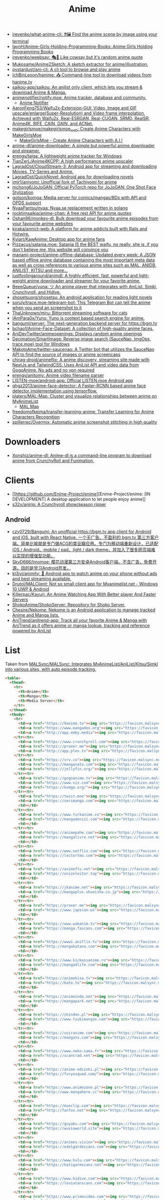 :PROPERTIES:
:ID:       b21b269d-3557-4c87-839a-6b155991e916
:END:
#+title: Anime

- [[https://github.com/irevenko/what-anime-cli][irevenko/what-anime-cli: ❓🖼 Find the anime scene by image using your terminal]]
- [[https://github.com/laynH/Anime-Girls-Holding-Programming-Books][laynH/Anime-Girls-Holding-Programming-Books: Anime Girls Holding Programming Books]]
- [[https://github.com/irevenko/weebsay][irevenko/weebsay: 🎭👄 Like cowsay but it's random anime quote]]
- [[https://github.com/Mukosame/Anime2Sketch][Mukosame/Anime2Sketch: A sketch extractor for anime/illustration.]]
- [[https://github.com/pystardust/ani-cli][pystardust/ani-cli: A cli tool to browse and play anime]]
- [[https://github.com/IchBinLeoon/hanime][IchBinLeoon/hanime: 📥 Command-line tool to download videos from hanime.tv]]
- [[https://github.com/saikou-app/saikou][saikou-app/saikou: An anilist only client, which lets you stream & download Anime & Manga.]]
- [[https://github.com/animenotifier/notify.moe][animenotifier/notify.moe: Anime tracker, database and community.]]
  - [[https://notify.moe/][Anime Notifier]]
- [[https://github.com/AaronFeng753/Waifu2x-Extension-GUI][AaronFeng753/Waifu2x-Extension-GUI: Video, Image and GIF upscale/enlarge(Super-Resolution) and Video frame interpolation. Achieved with Waifu2x, Real-ESRGAN, Real-CUGAN, SRMD, RealSR, Anime4K, RIFE, CAIN, DAIN, and ACNet.]]
- [[https://github.com/makegirlsmoe/makegirlsmoe_web][makegirlsmoe/makegirlsmoe_web: Create Anime Characters with MakeGirlsMoe]]
  - [[https://make.girls.moe/#/][MakeGirlsMoe - Create Anime Characters with A.I.!]]
- [[https://github.com/anime-dl/anime-downloader][anime-dl/anime-downloader: A simple but powerful anime downloader and streamer.]]
- [[https://github.com/erengy/taiga][erengy/taiga: A lightweight anime tracker for Windows]]
- [[https://github.com/TianZerL/Anime4KCPP][TianZerL/Anime4KCPP: A high performance anime upscaler]]
- [[https://github.com/LagradOst/CloudStream-3][LagradOst/CloudStream-3: Android app for streaming and downloading Movies, TV-Series and Anime.]]
- [[https://github.com/LagradOst/QuickNovel][LagradOst/QuickNovel: Android app for downloading novels]]
- [[https://github.com/jmir1/aniyomi][jmir1/aniyomi: Unofficial fork of Tachiyomi for anime]]
- [[https://github.com/mchong6/JoJoGAN][mchong6/JoJoGAN: Official PyTorch repo for JoJoGAN: One Shot Face Stylization]]
- [[https://github.com/gotson/komga][gotson/komga: Media server for comics/mangas/BDs with API and OPDS support]]
- [[https://github.com/NyaaPantsu/nyaa][NyaaPantsu/nyaa: Nyaa.se replacement written in golang]]
- [[https://github.com/rocktimsaikia/anime-chan][rocktimsaikia/anime-chan: A free rest API for anime quotes]]
- [[https://github.com/Oshan96/monkey-dl][Oshan96/monkey-dl: Bulk download your favourite anime episodes from your favourite anime websites]]
- [[https://github.com/kiraka/annict-web][kiraka/annict-web: A platform for anime addicts built with Rails and Hotwire.]]
- [[https://github.com/Kylart/KawAnime][Kylart/KawAnime: Desktop app for anime fans]]
- [[https://github.com/Pizzacus/satania.moe][Pizzacus/satania.moe: Satania IS the BEST waifu, no really, she is, if you don't believe me, this website will convince you]]
- [[https://github.com/manami-project/anime-offline-database][manami-project/anime-offline-database: Updated every week: A JSON based offline anime database containing the most important meta data as well as cross references to various anime sites such as MAL, ANIDB, ANILIST, KITSU and more...]]
- [[https://github.com/justfoolingaround/animdl][justfoolingaround/animdl: A highly efficient, fast, powerful and light-weight anime downloader and streamer for your favorite anime.]]
- [[https://github.com/BeeeQueue/yuna][BeeeQueue/yuna: ツ An anime player that integrates with AniList, Simkl, Crunchyroll, and Hidive.]]
- [[https://github.com/shosetsuorg/shosetsu][shosetsuorg/shosetsu: An android application for reading light novels]]
- [[https://github.com/soruly/trace.moe-telegram-bot][soruly/trace.moe-telegram-bot: This Telegram Bot can tell the anime when you send an screenshot to it]]
- [[https://github.com/ThaUnknown/miru][ThaUnknown/miru: Bittorrent streaming software for cats]]
- [[https://github.com/IAmPara0x/Yuno][IAmPara0x/Yuno: Yuno is context based search engine for anime.]]
- [[https://github.com/bangumi/server][bangumi/server: The next-generation backend server for https://bgm.tv]]
- [[https://github.com/bchao1/Anime-Face-Dataset][bchao1/Anime-Face-Dataset: A collection of high-quality anime faces.]]
- [[https://github.com/AniDevTwitter/animeopenings][AniDevTwitter/animeopenings: Displays random anime openings]]
- [[https://github.com/Decimation/SmartImage][Decimation/SmartImage: Reverse image search (SauceNao, ImgOps, trace.moe) tool for Windows]]
- [[https://github.com/MakotoAme/twitter-saucenao][MakotoAme/twitter-saucenao: A Twitter bot that utilizes the SauceNao API to find the source of images or anime screencaps]]
- [[https://github.com/chirag-droid/animeflix][chirag-droid/animeflix: A anime discovery, streaming site made with NextJs and TailwindCSS. Uses AniList API and video data from GogoAnime. No ads and no vpn required]]
- [[https://github.com/erengy/anitomy][erengy/anitomy: Anime video filename parser]]
- [[https://github.com/LISTEN-moe/android-app][LISTEN-moe/android-app: Official LISTEN.moe Android app]]
- [[https://github.com/qhgz2013/anime-face-detector][qhgz2013/anime-face-detector: A Faster-RCNN based anime face detector implementation using tensorflow.]]
- [[https://github.com/platers/MAL-Map][platers/MAL-Map: Cluster and visualize relationships between anime on MyAnimeList]]
  - [[https://www.malmap.net/#][MAL Map]]
- [[https://github.com/freedomofkeima/transfer-learning-anime][freedomofkeima/transfer-learning-anime: Transfer Learning for Anime Characters Recognition]]
- [[https://github.com/spillerrec/Overmix][spillerrec/Overmix: Automatic anime screenshot stitching in high quality]]

* Downloaders
- [[https://github.com/Xonshiz/anime-dl][Xonshiz/anime-dl: Anime-dl is a command-line program to download anime from CrunchyRoll and Funimation.]]

* Clients
- [[https://github.com/Enime-Project/enime][Enime-Project/enime: [IN DEVELOPMENT] A desktop application to let people enjoy anime]]
- [[https://github.com/s32x/anirip][s32x/anirip: A Crunchyroll show/season ripper]]

** Android
- [[https://github.com/czy0729/Bangumi][czy0729/Bangumi: An unofficial https://bgm.tv app client for Android and iOS, built with React Native. 一个无广告、不盈利的 bgm.tv 第三方客户端。简单比喻就是专门做ACG的类豆瓣应用。专门为移动端重新设计，已适配 iOS / Android、mobile / pad、light / dark theme，并加入了很多网页端难以实现的增强型功能。]]
- [[https://github.com/SkyD666/Imomoe][SkyD666/Imomoe: 樱花动漫第三方安卓Android客户端，不含广告，免费开源，目的是学习Android开发。]]
- [[https://github.com/kl3jvi/animity][kl3jvi/animity: 🎦 Android app to watch anime on your phone without ads and best streaming available.]]
- [[https://github.com/Drutol/MALClient][Drutol/MALClient: Not so small client app for Myanimelist.net - Windows 10 UWP & Android]]
- [[https://github.com/Killerpac/Kayuri][Killerpac/Kayuri: An Anime Watching App With Better player And Faster Servers]]
- [[https://github.com/ShokoAnime/ShokoServer][ShokoAnime/ShokoServer: Repository for Shoko Server.]]
- [[https://github.com/Chesire/Nekome][Chesire/Nekome: Nekome is an Android application to manage tracked Anime and Manga lists.]]
- [[https://github.com/AniTrend/anitrend-app][AniTrend/anitrend-app: Track all your favorite Anime & Manga with AniTrend as it offers anime or manga lookup, tracking and reference powered by AniList]]

* List

Taken from [[https://github.com/MALSync/MALSync][MALSync/MALSync: Integrates MyAnimeList/AniList/Kitsu/Simkl into various sites, with auto episode tracking.]]

#+begin_src html
  <table>
    <thead>
      <tr>
        <th>Anime</th>
        <th>Manga</th>
        <th>Media Server</th>
      </tr>
    </thead>
    <tbody>
      <tr>
        <td><a href="https://9anime.to"><img src="https://favicon.malsync.moe/?domain=https://9anime.to"> 9anime</a></td>
        <td><a href="https://www.mangadex.org"><img src="https://favicon.malsync.moe/?domain=https://www.mangadex.org"> Mangadex</a></td>
        <td><a href="http://app.emby.media"><img src="https://favicon.malsync.moe/?domain=app.emby.media"></a> <a href="http://app.emby.media">Emby</a> <a href="https://github.com/MALSync/MALSync/wiki/Emby-Plex">[Wiki]</a></td>
      </tr><tr>
        <td><a href="https://www.crunchyroll.com"><img src="https://favicon.malsync.moe/?domain=https://www.crunchyroll.com"> Crunchyroll</a></td>
        <td><a href="https://proxer.me"><img src="https://favicon.malsync.moe/?domain=https://proxer.me"> Proxer</a></td>
        <td><a href="http://app.plex.tv"><img src="https://favicon.malsync.moe/?domain=http://app.plex.tv"></a> <a href="http://app.plex.tv">Plex</a> <a href="https://github.com/MALSync/MALSync/wiki/Emby-Plex">[Wiki]</a></td>
      </tr><tr>
        <td><a href="https://vrv.co"><img src="https://favicon.malsync.moe/?domain=https://vrv.co"> Vrv</a></td>
        <td><a href="https://manganato.com"><img src="https://favicon.malsync.moe/?domain=https://manganato.com"> MangaNato</a></td>
        <td><a href="https://jellyfin.org/"><img src="https://favicon.malsync.moe/?domain=https://jellyfin.org/"></a> <a href="https://jellyfin.org/">Jellyfin</a> <a href="https://github.com/MALSync/MALSync/wiki/Emby-Plex">[Wiki]</a></td>
      </tr><tr>
        <td><a href="https://gogoanime.tv"><img src="https://favicon.malsync.moe/?domain=https://gogoanime.tv"> Gogoanime</a></td>
        <td><a href="https://www.viz.com"><img src="https://favicon.malsync.moe/?domain=https://www.viz.com"> VIZ</a></td>
        <td><a href="https://komga.org/"><img src="https://favicon.malsync.moe/?domain=https://komga.org/"></a> <a href="https://komga.org/">Komga</a> <a href="https://github.com/MALSync/MALSync/wiki/Emby-Plex">[Wiki]</a></td>
      </tr><tr>
        <td><a href="https://twist.moe"><img src="https://favicon.malsync.moe/?domain=https://twist.moe"> Twistmoe</a></td>
        <td><a href="https://serimanga.com"><img src="https://favicon.malsync.moe/?domain=https://serimanga.com"> serimanga</a></td>
        <td></td>
      </tr><tr>
        <td><a href="https://www.turkanime.co"><img src="https://favicon.malsync.moe/?domain=https://www.turkanime.co"> TurkAnime</a></td>
        <td><a href="https://mangadenizi.com"><img src="https://favicon.malsync.moe/?domain=https://mangadenizi.com"> mangadenizi</a></td>
        <td></td>
      </tr><tr>
        <td><a href="https://animepahe.com"><img src="https://favicon.malsync.moe/?domain=https://animepahe.com"> animepahe</a></td>
        <td><a href="https://mangalivre.net"><img src="https://favicon.malsync.moe/?domain=https://mangalivre.net"> mangalivre</a></td>
        <td></td>
      </tr><tr>
        <td><a href="https://www.netflix.com"><img src="https://favicon.malsync.moe/?domain=https://www.netflix.com"> Netflix</a></td>
        <td><a href="https://lectortmo.com"><img src="https://favicon.malsync.moe/?domain=https://lectortmo.com"> tmofans</a></td>
        <td></td>
      </tr><tr>
        <td><a href="https://animeflv.net"><img src="https://favicon.malsync.moe/?domain=https://animeflv.net"> Animeflv</a></td>
        <td><a href="https://unionleitor.top"><img src="https://favicon.malsync.moe/?domain=https://unionleitor.top"> unionmangas</a></td>
        <td></td>
      </tr><tr>
        <td><a href="https://jkanime.net"><img src="https://favicon.malsync.moe/?domain=https://jkanime.net"> Jkanime</a></td>
        <td><a href="https://mangaplus.shueisha.co.jp"><img src="https://favicon.malsync.moe/?domain=https://mangaplus.shueisha.co.jp"> MangaPlus</a></td>
        <td></td>
      </tr><tr>
        <td><a href="https://proxer.me"><img src="https://favicon.malsync.moe/?domain=https://proxer.me"> Proxer</a></td>
        <td><a href="https://www.japscan.ws"><img src="https://favicon.malsync.moe/?domain=https://www.japscan.ws"> JapScan</a></td>
        <td></td>
      </tr><tr>
        <td><a href="https://www.wakanim.tv"><img src="https://favicon.malsync.moe/?domain=https://www.wakanim.tv"> Wakanim</a></td>
        <td><a href="https://manga.fascans.com"><img src="https://favicon.malsync.moe/?domain=https://manga.fascans.com"> FallenAngels</a></td>
        <td></td>
      </tr><tr>
        <td><a href="https://www1.aniflix.tv"><img src="https://favicon.malsync.moe/?domain=https://www1.aniflix.tv"> Aniflix</a></td>
        <td><a href="http://mangakatana.com"><img src="https://favicon.malsync.moe/?domain=http://mangakatana.com"> MangaKatana</a></td>
        <td></td>
      </tr><tr>
        <td><a href="https://www.kickassanime.ro"><img src="https://favicon.malsync.moe/?domain=https://www.kickassanime.ro"> KickAssAnime</a></td>
        <td><a href="https://manga4life.com"><img src="https://favicon.malsync.moe/?domain=https://manga4life.com"> manga4life</a></td>
        <td></td>
      </tr><tr>
        <td><a href="https://animekisa.tv"><img src="https://favicon.malsync.moe/?domain=https://animekisa.tv"> AnimeKisa</a></td>
        <td><a href="https://bato.to"><img src="https://favicon.malsync.moe/?domain=https://bato.to"> bato</a></td>
        <td></td>
      </tr><tr>
        <td><a href="https://animeindo.net"><img src="https://favicon.malsync.moe/?domain=https://animeindo.net"> AnimeIndo</a></td>
        <td><a href="https://mangapark.net"><img src="https://favicon.malsync.moe/?domain=https://mangapark.net"> MangaPark</a></td>
        <td></td>
      </tr><tr>
        <td><a href="https://shinden.pl"><img src="https://favicon.malsync.moe/?domain=https://shinden.pl"> Shinden</a></td>
        <td><a href="https://www.tsukimangas.com"><img src="https://favicon.malsync.moe/?domain=https://www.tsukimangas.com"> Tsuki Mangás</a></td>
        <td></td>
      </tr><tr>
        <td><a href="https://voiranime.com"><img src="https://favicon.malsync.moe/?domain=https://voiranime.com"> Voiranime</a></td>
        <td><a href="https://mangatx.com"><img src="https://favicon.malsync.moe/?domain=https://mangatx.com"> mangatx</a></td>
        <td></td>
      </tr><tr>
        <td><a href="https://www.neko-sama.fr"><img src="https://favicon.malsync.moe/?domain=https://www.neko-sama.fr"> NekoSama</a></td>
        <td><a href="https://scantrad.net"><img src="https://favicon.malsync.moe/?domain=https://scantrad.net"> Scantrad</a></td>
        <td></td>
      </tr><tr>
        <td><a href="https://anime-odcinki.pl"><img src="https://favicon.malsync.moe/?domain=https://anime-odcinki.pl"> AnimeOdcinki</a></td>
        <td><a href="https://furyosquad.com/"><img src="https://favicon.malsync.moe/?domain=https://furyosquad.com/"> Furyosquad</a></td>
        <td></td>
      </tr><tr>
        <td><a href="https://www.animezone.pl"><img src="https://favicon.malsync.moe/?domain=https://www.animezone.pl"> AnimeZone</a></td>
        <td><a href="http://www.mangahere.cc"><img src="https://favicon.malsync.moe/?domain=http://www.mangahere.cc"> MangaHere</a></td>
        <td></td>
      </tr><tr>
        <td><a href="https://moeclip.com"><img src="https://favicon.malsync.moe/?domain=https://moeclip.com"> moeclip</a></td>
        <td><a href="http://fanfox.net"><img src="https://favicon.malsync.moe/?domain=http://fanfox.net"> MangaFox</a></td>
        <td></td>
      </tr><tr>
        <td><a href="https://goyabu.com"><img src="https://favicon.malsync.moe/?domain=https://goyabu.com"> Goyabu</a></td>
        <td><a href="https://wuxiaworld.site"><img src="https://favicon.malsync.moe/?domain=https://wuxiaworld.site"> WuxiaWorld</a></td>
        <td></td>
      </tr><tr>
        <td><a href="https://animes.vision"><img src="https://favicon.malsync.moe/?domain=https://animes.vision"> AnimesVision</a></td>
        <td><a href="https://edelgardescans.com"><img src="https://favicon.malsync.moe/?domain=https://edelgardescans.com"> EdelgardeScans</a></td>
        <td></td>
      </tr><tr>
        <td><a href="https://www.hulu.com"><img src="https://favicon.malsync.moe/?domain=https://www.hulu.com"> Hulu</a></td>
        <td><a href="https://hatigarmscanz.net"><img src="https://favicon.malsync.moe/?domain=https://hatigarmscanz.net"> HatigarmScanz</a></td>
        <td></td>
      </tr><tr>
        <td><a href="https://www.hidive.com"><img src="https://favicon.malsync.moe/?domain=https://www.hidive.com"> Hidive</a></td>
        <td><a href="https://leviatanscans.com"><img src="https://favicon.malsync.moe/?domain=https://leviatanscans.com"> LeviatanScans</a></td>
        <td></td>
      </tr><tr>
        <td><a href="https://www.primevideo.com"><img src="https://favicon.malsync.moe/?domain=https://www.primevideo.com"> Amazon Prime Video</a></td>
        <td><a href="https://methodscans.com"><img src="https://favicon.malsync.moe/?domain=https://methodscans.com"> MethodScans</a></td>
        <td></td>
      </tr><tr>
        <td><a href="https://dreamsub.cc"><img src="https://favicon.malsync.moe/?domain=https://dreamsub.cc"> DreamSub</a></td>
        <td><a href="https://the-nonames.com"><img src="https://favicon.malsync.moe/?domain=https://the-nonames.com"> NonamesScans</a></td>
        <td></td>
      </tr><tr>
        <td><a href="https://animeshouse.net"><img src="https://favicon.malsync.moe/?domain=https://animeshouse.net"> AnimesHouse</a></td>
        <td><a href="https://reaperscans.com"><img src="https://favicon.malsync.moe/?domain=https://reaperscans.com"> ReaperScans</a></td>
        <td></td>
      </tr><tr>
        <td><a href="https://animexin.xyz"><img src="https://favicon.malsync.moe/?domain=https://animexin.xyz"> AnimeXin</a></td>
        <td><a href="https://lynxscans.com"><img src="https://favicon.malsync.moe/?domain=https://lynxscans.com"> LynxScans</a></td>
        <td></td>
      </tr><tr>
        <td><a href="https://monoschinos2.com"><img src="https://favicon.malsync.moe/?domain=https://monoschinos2.com"> MonosChinos</a></td>
        <td><a href="https://skscans.com"><img src="https://favicon.malsync.moe/?domain=https://skscans.com"> SKScans</a></td>
        <td></td>
      </tr><tr>
        <td><a href="https://animefire.net"><img src="https://favicon.malsync.moe/?domain=https://animefire.net"> AnimeFire</a></td>
        <td><a href="https://zeroscans.com"><img src="https://favicon.malsync.moe/?domain=https://zeroscans.com"> ZeroScans</a></td>
        <td></td>
      </tr><tr>
        <td><a href="https://otakufr.co"><img src="https://favicon.malsync.moe/?domain=https://otakufr.co"> OtakuFR</a></td>
        <td><a href="https://reader.deathtollscans.net"><img src="https://favicon.malsync.moe/?domain=https://reader.deathtollscans.net"> DeathTollScans</a></td>
        <td></td>
      </tr><tr>
        <td><a href="https://samehadaku.vip"><img src="https://favicon.malsync.moe/?domain=https://samehadaku.vip"> Samehadaku</a></td>
        <td><a href="https://reader.kireicake.com"><img src="https://favicon.malsync.moe/?domain=https://reader.kireicake.com"> KireiCake</a></td>
        <td></td>
      </tr><tr>
        <td><a href="https://www.tranimeizle.net/"><img src="https://favicon.malsync.moe/?domain=https://www.tranimeizle.net/"> TRanimeizle</a></td>
        <td><a href="https://sensescans.com"><img src="https://favicon.malsync.moe/?domain=https://sensescans.com"> SenseScans</a></td>
        <td></td>
      </tr><tr>
        <td><a href="https://anihub.tv"><img src="https://favicon.malsync.moe/?domain=https://anihub.tv"> Anihub</a></td>
        <td><a href="https://manhuaplus.com"><img src="https://favicon.malsync.moe/?domain=https://manhuaplus.com"> ManhuaPlus</a></td>
        <td></td>
      </tr><tr>
        <td><a href="https://beta.animestreamingfr.fr"><img src="https://favicon.malsync.moe/?domain=https://beta.animestreamingfr.fr"> AnimeStreamingFR</a></td>
        <td><a href="https://readm.org"><img src="https://favicon.malsync.moe/?domain=https://readm.org"> Readm</a></td>
        <td></td>
      </tr><tr>
        <td><a href="https://www.animeid.tv"><img src="https://favicon.malsync.moe/?domain=https://www.animeid.tv"> AnimeId</a></td>
        <td><a href="https://mangasee123.com"><img src="https://favicon.malsync.moe/?domain=https://mangasee123.com"> MangaSee</a></td>
        <td></td>
      </tr><tr>
        <td><a href="https://animixplay.to"><img src="https://favicon.malsync.moe/?domain=https://animixplay.to"> AniMixPlay</a></td>
        <td><a href="https://asurascans.com"><img src="https://favicon.malsync.moe/?domain=https://asurascans.com"> AsuraScans</a></td>
        <td></td>
      </tr><tr>
        <td><a href="https://myanimelist.net"><img src="https://favicon.malsync.moe/?domain=https://myanimelist.net"> MyAnimeList</a></td>
        <td><a href="https://naniscans.com"><img src="https://favicon.malsync.moe/?domain=https://naniscans.com"> NaniScans</a></td>
        <td></td>
      </tr><tr>
        <td><a href="https://animeunity.it"><img src="https://favicon.malsync.moe/?domain=https://animeunity.it"> AnimeUnity</a></td>
        <td><a href="https://merakiscans.com"><img src="https://favicon.malsync.moe/?domain=https://merakiscans.com"> MerakiScans</a></td>
        <td></td>
      </tr><tr>
        <td><a href="https://yayanimes.net"><img src="https://favicon.malsync.moe/?domain=https://yayanimes.net"> YayAnimes</a></td>
        <td><a href="https://mangajar.com"><img src="https://favicon.malsync.moe/?domain=https://mangajar.com"> MangaJar</a></td>
        <td></td>
      </tr><tr>
        <td><a href="https://desu-online.pl"><img src="https://favicon.malsync.moe/?domain=https://desu-online.pl"> DesuOnline</a></td>
        <td><a href="https://toonily.net"><img src="https://favicon.malsync.moe/?domain=https://toonily.net"> Toonily</a></td>
        <td></td>
      </tr><tr>
        <td><a href="https://simplyaweeb.to"><img src="https://favicon.malsync.moe/?domain=https://simplyaweeb.to"> Simplyaweeb</a></td>
        <td><a href="https://www.nonstopscans.com"><img src="https://favicon.malsync.moe/?domain=https://www.nonstopscans.com"> NonstopScans</a></td>
        <td></td>
      </tr><tr>
        <td><a href="https://tioanime.com"><img src="https://favicon.malsync.moe/?domain=https://tioanime.com"> tioanime</a></td>
        <td><a href="https://guya.moe"><img src="https://favicon.malsync.moe/?domain=https://guya.moe"> Guya & Cubari</a></td>
        <td></td>
      </tr><tr>
        <td><a href="https://yugen.to"><img src="https://favicon.malsync.moe/?domain=https://yugen.to"> YugenAnime</a></td>
        <td><a href="https://mangahub.io"><img src="https://favicon.malsync.moe/?domain=https://mangahub.io"> MangaHub</a></td>
        <td></td>
      </tr><tr>
        <td><a href="https://animetribes.ru"><img src="https://favicon.malsync.moe/?domain=https://animetribes.ru"> AnimeTribes</a></td>
        <td><a href="https://comick.fun"><img src="https://favicon.malsync.moe/?domain=https://comick.fun"> ComicK</a></td>
        <td></td>
      </tr><tr>
        <td><a href="https://okanime.tv"><img src="https://favicon.malsync.moe/?domain=https://okanime.tv"> Okanime</a></td>
        <td><a href="https://www.japanread.cc/"><img src="https://favicon.malsync.moe/?domain=https://www.japanread.cc/"> Japanread</a></td>
        <td></td>
      </tr><tr>
        <td><a href="https://bs.to"><img src="https://favicon.malsync.moe/?domain=https://bs.to"> bs.to</a></td>
        <td><a href="https://mangasushi.net"><img src="https://favicon.malsync.moe/?domain=https://mangasushi.net"> MangaSushi</a></td>
        <td></td>
      </tr><tr>
        <td><a href="https://pantsubase.tv"><img src="https://favicon.malsync.moe/?domain=https://pantsubase.tv"> Pantsubase</a></td>
        <td><a href="https://arangscans.org"><img src="https://favicon.malsync.moe/?domain=https://arangscans.org"> ArangScans</a></td>
        <td></td>
      </tr><tr>
        <td><a href="https://an1me.nl"><img src="https://favicon.malsync.moe/?domain=https://an1me.nl"> An1me</a></td>
        <td><a href="https://hunlight-scans.info/"><img src="https://favicon.malsync.moe/?domain=https://hunlight-scans.info/"> HunlightScans</a></td>
        <td></td>
      </tr><tr>
        <td><a href="https://animedao.to"><img src="https://favicon.malsync.moe/?domain=https://animedao.to"> AnimeDao</a></td>
        <td><a href="https://tritinia.com"><img src="https://favicon.malsync.moe/?domain=https://tritinia.com"> TritiniaScans</a></td>
        <td></td>
      </tr><tr>
        <td><a href="https://www.otakustv.com"><img src="https://favicon.malsync.moe/?domain=https://www.otakustv.com"> Otakustv</a></td>
        <td><a href="https://readmanhua.net"><img src="https://favicon.malsync.moe/?domain=https://readmanhua.net"> ReadManhua</a></td>
        <td></td>
      </tr><tr>
        <td><a href="https://animewho.com"><img src="https://favicon.malsync.moe/?domain=https://animewho.com"> AnimeWho</a></td>
        <td><a href="https://flamescans.org"><img src="https://favicon.malsync.moe/?domain=https://flamescans.org"> FlameScans</a></td>
        <td></td>
      </tr><tr>
        <td><a href="https://animesuge.to"><img src="https://favicon.malsync.moe/?domain=https://animesuge.to"> AnimeSuge</a></td>
        <td><a href="https://immortalupdates.com"><img src="https://favicon.malsync.moe/?domain=https://immortalupdates.com"> ImmortalUpdates</a></td>
        <td></td>
      </tr><tr>
        <td><a href="https://fumetsu.pl"><img src="https://favicon.malsync.moe/?domain=https://fumetsu.pl"> Fumetsu</a></td>
        <td><a href="https://lhtranslation.net"><img src="https://favicon.malsync.moe/?domain=https://lhtranslation.net"> LHTranslation</a></td>
        <td></td>
      </tr><tr>
        <td><a href="https://frixysubs.pl"><img src="https://favicon.malsync.moe/?domain=https://frixysubs.pl"> FrixySubs</a></td>
        <td><a href="https://mangas-origines.fr/"><img src="https://favicon.malsync.moe/?domain=https://mangas-origines.fr/"> MangasOrigines</a></td>
        <td></td>
      </tr><tr>
        <td><a href="https://www.anime-shitai.com"><img src="https://favicon.malsync.moe/?domain=https://www.anime-shitai.com"> AnimeShitai</a></td>
        <td><a href="https://www.bluesolo.org"><img src="https://favicon.malsync.moe/?domain=https://www.bluesolo.org"> BlueSolo</a></td>
        <td></td>
      </tr><tr>
        <td><a href="https://zoro.to"><img src="https://favicon.malsync.moe/?domain=https://zoro.to"> Zoro</a></td>
        <td><a href="https://disasterscans.com"><img src="https://favicon.malsync.moe/?domain=https://disasterscans.com"> DisasterScans</a></td>
        <td></td>
      </tr><tr>
        <td><a href="https://www.funimation.com"><img src="https://favicon.malsync.moe/?domain=https://www.funimation.com"> Funimation</a></td>
        <td><a href="https://dynasty-scans.com"><img src="https://favicon.malsync.moe/?domain=https://dynasty-scans.com"> DynastyScans</a></td>
        <td></td>
      </tr><tr>
        <td><a href="https://beta.kitsune.tv"><img src="https://favicon.malsync.moe/?domain=https://beta.kitsune.tv"> Kitsune</a></td>
        <td><a href="https://sugarbbscan.com/"><img src="https://favicon.malsync.moe/?domain=https://sugarbbscan.com/"> SugarBabies</a></td>
        <td></td>
      </tr><tr>
        <td><a href="https://animesonline.org"><img src="https://favicon.malsync.moe/?domain=https://animesonline.org"> AnimesOnline</a></td>
        <td><a href="https://Alpha-Scans.org"><img src="https://favicon.malsync.moe/?domain=https://Alpha-Scans.org"> AlphaScans</a></td>
        <td></td>
      </tr><tr>
        <td><a href="https://tenshi.moe"><img src="https://favicon.malsync.moe/?domain=https://tenshi.moe"> tenshi</a></td>
        <td><a href="https://www.amascan.com"><img src="https://favicon.malsync.moe/?domain=https://www.amascan.com"> AMAScan</a></td>
        <td></td>
      </tr><tr>
        <td><a href="https://shiro.is"><img src="https://favicon.malsync.moe/?domain=https://shiro.is"> shiro</a></td>
        <td><a href="https://www.bilibilicomics.com"><img src="https://favicon.malsync.moe/?domain=https://www.bilibilicomics.com"> BilibiliComics</a></td>
        <td></td>
      </tr><tr>
        <td><a href="https://Anistream.de"><img src="https://favicon.malsync.moe/?domain=https://Anistream.de"> Anistream</a></td>
        <td><a href="https://mangareader.to"><img src="https://favicon.malsync.moe/?domain=https://mangareader.to"> MangaReader</a></td>
        <td></td>
      </tr><tr>
        <td><a href="https://anicloud.io"><img src="https://favicon.malsync.moe/?domain=https://anicloud.io"> Anicloud</a></td>
        <td></td>
        <td></td>
      </tr><tr>
        <td><a href="https://betteranime.net"><img src="https://favicon.malsync.moe/?domain=https://betteranime.net"> BetterAnime</a></td>
        <td></td>
        <td></td>
      </tr><tr>
        <td><a href="https://animeonsen.xyz"><img src="https://favicon.malsync.moe/?domain=https://animeonsen.xyz"> AnimeOnsen</a></td>
        <td></td>
        <td></td>
      </tr><tr>
        <td><a href="https://puray.moe"><img src="https://favicon.malsync.moe/?domain=https://puray.moe"> Puray</a></td>
        <td></td>
        <td></td>
      </tr><tr>
        <td><a href="https://www.animetoast.cc"><img src="https://favicon.malsync.moe/?domain=https://www.animetoast.cc"> Animetoast</a></td>
        <td></td>
        <td></td>
      </tr>
    </tbody>
  </table>
#+end_src
